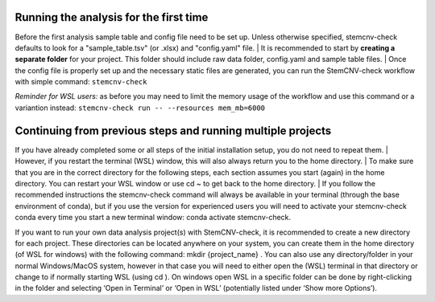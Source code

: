 Running the analysis for the first time
============

Before the first analysis sample table and config file need to be set up. Unless otherwise specified, stemcnv-check defaults to look for a "sample_table.tsv" (or .xlsx) and "config.yaml" file.
| It is recommended to start by **creating a separate folder** for your project. This folder should include raw data folder, config.yaml and sample table files.
| Once the config file is properly set up and the necessary static files are generated, you can run the StemCNV-check
workflow with simple command:
``stemcnv-check``

*Reminder for WSL users:* as before you may need to limit the memory usage of the workflow
and use this command or a variantion instead: ``stemcnv-check run -- --resources mem_mb=6000``

Continuing from previous steps and running multiple projects
============

If you have already completed some or all steps of the initial installation setup, you do not need to repeat them.
| However, if you restart the terminal (WSL) window, this will also always return you to the home directory.
| To make sure that you are in the correct directory for the following steps, each section assumes you start (again) in
the home directory. You can restart your WSL window or use cd ~ to get back to the home directory.
| If you follow the recommended instructions the stemcnv-check command will always be available in your terminal
(through the base environment of conda), but if you use the version for experienced users you will need to activate
your stemcnv-check conda every time you start a new terminal window: conda activate stemcnv-check.

If you want to run your own data analysis project(s) with StemCNV-check, it is recommended to create a new
directory for each project. These directories can be located anywhere on your system, you can create them in the
home directory (of WSL for windows) with the following command: mkdir {project_name} . You can also use
any directory/folder in your normal Windows/MacOS system, however in that case you will need to either open
the (WSL) terminal in that directory or change to if normally starting WSL (using cd ). On windows open WSL
in a specific folder can be done by right-clicking in the folder and selecting ‘Open in Terminal’ or ‘Open in WSL’
(potentially listed under ‘Show more Options’).
